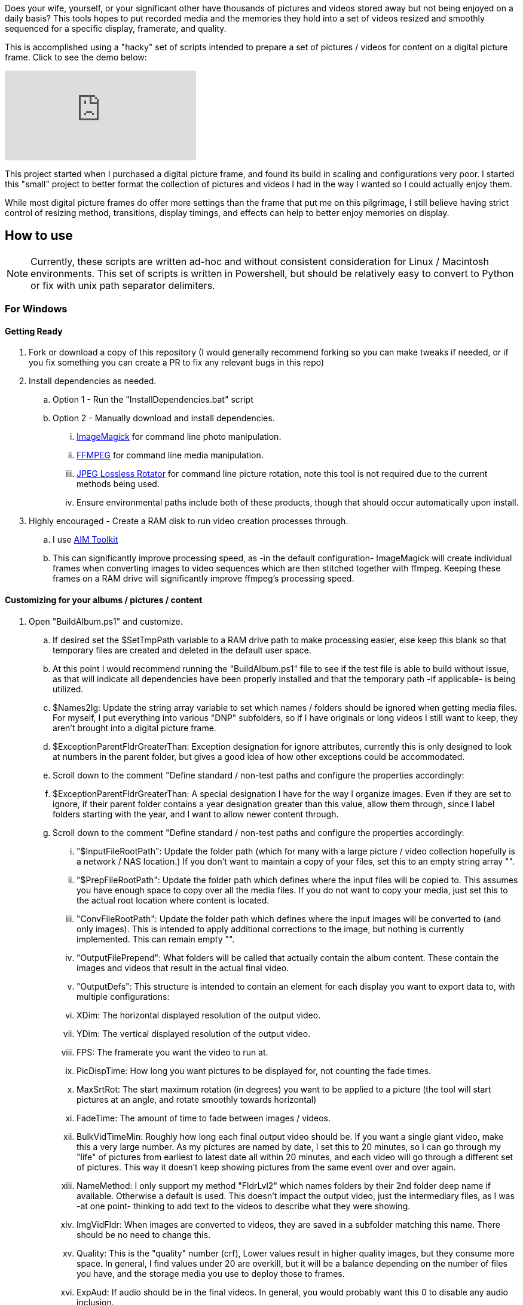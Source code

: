 Does your wife, yourself, or your significant other have thousands of pictures and videos stored away but not being enjoyed on a daily basis?  This tools hopes to put recorded media and the memories they hold into a set of videos resized and smoothly sequenced for a specific display, framerate, and quality.

This is accomplished using a "hacky" set of scripts intended to prepare a set of pictures / videos for content on a digital picture frame.  Click to see the demo below:

ifdef::env-github[]
image:https://img.youtube.com/vi/e9tY5a5I5o4/maxresdefault.jpg[link=https://youtu.be/e9tY5a5I5o4-xM,width=320]
endif::[]

ifndef::env-github[]
video::e9tY5a5I5o4[youtube,width=320]
endif::[]

This project started when I purchased a digital picture frame, and found its build in scaling and configurations very poor.  I started this "small" project to better format the collection of pictures and videos I had in the way I wanted so I could actually enjoy them.

While most digital picture frames do offer more settings than the frame that put me on this pilgrimage, I still believe having strict control of resizing method, transitions, display timings, and effects can help to better enjoy memories on display.

== How to use

NOTE: Currently, these scripts are written ad-hoc and without consistent consideration for Linux / Macintosh environments.  This set of scripts is written in Powershell, but should be relatively easy to convert to Python or fix with unix path separator delimiters.

=== For Windows

==== Getting Ready
. Fork or download a copy of this repository (I would generally recommend forking so you can make tweaks if needed, or if you fix something you can create a PR to fix any relevant bugs in this repo)
. Install dependencies as needed.
.. Option 1 - Run the "InstallDependencies.bat" script
.. Option 2 - Manually download and install dependencies.
... https://imagemagick.org/script/download.php[ImageMagick] for command line photo manipulation.
... https://www.ffmpeg.org/download.html[FFMPEG] for command line media manipulation.
... https://annystudio.com/software/jpeglosslessrotator/[JPEG Lossless Rotator] for command line picture rotation, note this tool is not required due to the current methods being used.
... Ensure environmental paths include both of these products, though that should occur automatically upon install.
. Highly encouraged - Create a RAM disk to run video creation processes through.
.. I use https://sourceforge.net/projects/aim-toolkit/[AIM Toolkit]
.. This can significantly improve processing speed, as -in the default configuration- ImageMagick will create individual frames when converting images to video sequences which are then stitched together with ffmpeg.  Keeping these frames on a RAM drive will significantly improve ffmpeg's processing speed.

==== Customizing for your albums / pictures / content
. Open "BuildAlbum.ps1" and customize.
.. If desired set the $SetTmpPath variable to a RAM drive path to make processing easier, else keep this blank so that temporary files are created and deleted in the default user space.
.. At this point I would recommend running the "BuildAlbum.ps1" file to see if the test file is able to build without issue, as that will indicate all dependencies have been properly installed and that the temporary path -if applicable- is being utilized.
.. $Names2Ig: Update the string array variable to set which names / folders should be ignored when getting media files.  For myself, I put everything into various "DNP" subfolders, so if I have originals or long videos I still want to keep, they aren't brought into a digital picture frame.
.. $ExceptionParentFldrGreaterThan: Exception designation for ignore attributes, currently this is only designed to look at numbers in the parent folder, but gives a good idea of how other exceptions could be accommodated.
.. Scroll down to the comment "Define standard / non-test paths and configure the properties accordingly:
.. $ExceptionParentFldrGreaterThan: A special designation I have for the way I organize images.  Even if they are set to ignore, if their parent folder contains a year designation greater than this value, allow them through, since I label folders starting with the year, and I want to allow newer content through.
.. Scroll down to the comment "Define standard / non-test paths and configure the properties accordingly:
... "$InputFileRootPath": Update the folder path (which for many with a large picture / video collection hopefully is a network / NAS location.)  If you don't want to maintain a copy of your files, set this to an empty string array "".
... "$PrepFileRootPath": Update the folder path which defines where the input files will be copied to.  This assumes you have enough space to copy over all the media files.  If you do not want to copy your media, just set this to the actual root location where content is located.
... "ConvFileRootPath": Update the folder path which defines where the input images will be converted to (and only images).  This is intended to apply additional corrections to the image, but nothing is currently implemented.  This can remain empty "".
... "OutputFilePrepend": What folders will be called that actually contain the album content.  These contain the images and videos that result in the actual final video.
... "OutputDefs": This structure is intended to contain an element for each display you want to export data to, with multiple configurations:
... XDim: The horizontal displayed resolution of the output video.
... YDim: The vertical displayed resolution of the output video.
... FPS: The framerate you want the video to run at.
... PicDispTime: How long you want pictures to be displayed for, not counting the fade times.
... MaxSrtRot: The start maximum rotation (in degrees) you want to be applied to a picture (the tool will start pictures at an angle, and rotate smoothly towards horizontal)
... FadeTime: The amount of time to fade between images / videos.
... BulkVidTimeMin: Roughly how long each final output video should be.  If you want a single giant video, make this a very large number.  As my pictures are named by date, I set this to 20 minutes, so I can go through my "life" of pictures from earliest to latest date all within 20 minutes, and each video will go through a different set of pictures.  This way it doesn't keep showing pictures from the same event over and over again.
... NameMethod: I only support my method "FldrLvl2" which names folders by their 2nd folder deep name if available.  Otherwise a default is used.  This doesn't impact the output video, just the intermediary files, as I was -at one point- thinking to add text to the videos to describe what they were showing.
... ImgVidFldr: When images are converted to videos, they are saved in a subfolder matching this name.  There should be no need to change this.
... Quality: This is the "quality" number (crf),  Lower values result in higher quality images, but they consume more space.  In general, I find values under 20 are overkill, but it will be a balance depending on the number of files you have, and the storage media you use to deploy those to frames.
... ExpAud: If audio should be in the final videos.  In general, you would probably want this 0 to disable any audio inclusion.
... CleanBuild: Generally for debugging only, as it will cause all previously converted media to get wiped out.  This is only really useful for testing, which is what I added it for.

==== Running
Run as you would any other powershell script.  You can simply run "BuildAlbum.bat" from the root folder to also call the ps1 file, and verify (as long as you haven't changed the test flag) that all processes operator.  The output file for the current test configuration will be located at:

